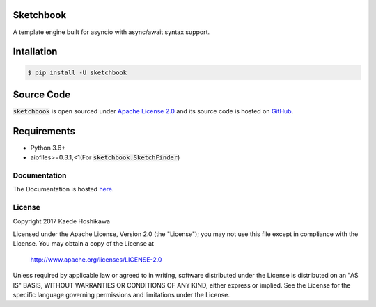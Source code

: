 Sketchbook
==========
.. image:: https://travis-ci.org/futursolo/sketchbook.svg?branch=master
  :target: https://travis-ci.org/futursolo/sketchbook

.. image:: https://coveralls.io/repos/github/futursolo/sketchbook/badge.svg?branch=master
  :target: https://coveralls.io/github/futursolo/sketchbook?branch=master

A template engine built for asyncio with async/await syntax support.

Intallation
===========
.. code-block:: shell

    $ pip install -U sketchbook

Source Code
===========
:code:`sketchbook` is open sourced under
`Apache License 2.0 <http://www.apache.org/licenses/LICENSE-2.0>`_ and its
source code is hosted on `GitHub <https://github.com/futursolo/sketchbook/>`_.

Requirements
============
- Python 3.6+
- aiofiles>=0.3.1,<1(For :code:`sketchbook.SketchFinder`)

Documentation
-------------
The Documentation is hosted `here <https://sketchbook.futures.moe/>`_.

License
-------
Copyright 2017 Kaede Hoshikawa

Licensed under the Apache License, Version 2.0 (the "License");
you may not use this file except in compliance with the License.
You may obtain a copy of the License at

    http://www.apache.org/licenses/LICENSE-2.0

Unless required by applicable law or agreed to in writing, software
distributed under the License is distributed on an "AS IS" BASIS,
WITHOUT WARRANTIES OR CONDITIONS OF ANY KIND, either express or implied.
See the License for the specific language governing permissions and
limitations under the License.
